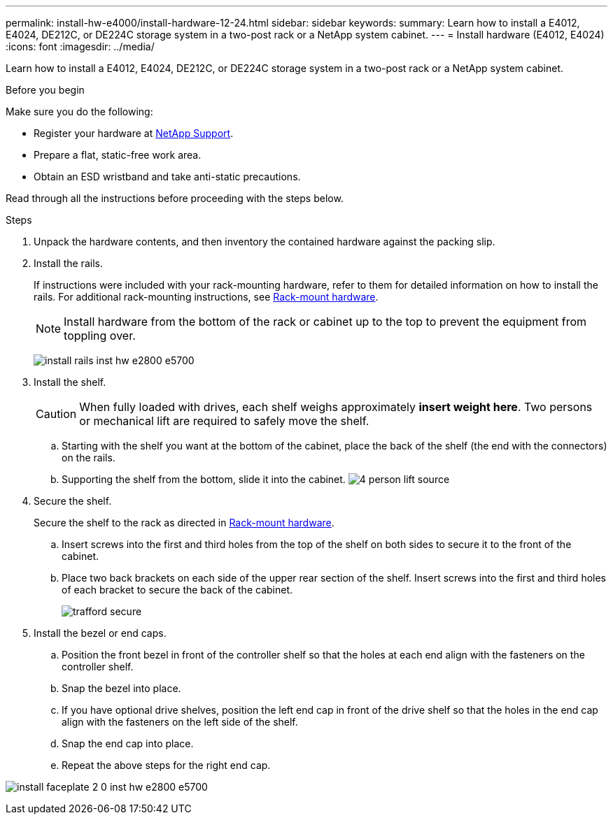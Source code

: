 ---
permalink: install-hw-e4000/install-hardware-12-24.html
sidebar: sidebar
keywords: 
summary: Learn how to install a E4012, E4024, DE212C, or DE224C storage system in a two-post rack or a NetApp system cabinet.
---
= Install hardware (E4012, E4024)
:icons: font
:imagesdir: ../media/

[.lead]
Learn how to install a E4012, E4024, DE212C, or DE224C storage system in a two-post rack or a NetApp system cabinet.

.Before you begin

Make sure you do the following:

* Register your hardware at http://mysupport.netapp.com/[NetApp Support^].
* Prepare a flat, static-free work area.
* Obtain an ESD wristband and take anti-static precautions.

Read through all the instructions before proceeding with the steps below.

.Steps

. Unpack the hardware contents, and then inventory the contained hardware against the packing slip.

. Install the rails.
+
If instructions were included with your rack-mounting hardware, refer to them for detailed information on how to install the rails. For additional rack-mounting instructions, see link:../rackmount-hardware.html[Rack-mount hardware].
+
NOTE: Install hardware from the bottom of the rack or cabinet up to the top to prevent the equipment from toppling over.
+

image:../media/install_rails_inst-hw-e2800-e5700.png[]

. Install the shelf.
+
CAUTION: When fully loaded with drives, each shelf weighs approximately *insert weight here*. Two persons or mechanical lift are required to safely move the shelf.
+

.. Starting with the shelf you want at the bottom of the cabinet, place the back of the shelf (the end with the connectors) on the rails.
.. Supporting the shelf from the bottom, slide it into the cabinet.
image:../media/4_person_lift_source.png[]

. Secure the shelf.
+
Secure the shelf to the rack as directed in link:../rackmount-hardware.html[Rack-mount hardware].
+
 .. Insert screws into the first and third holes from the top of the shelf on both sides to secure it to the front of the cabinet.
 .. Place two back brackets on each side of the upper rear section of the shelf. Insert screws into the first and third holes of each bracket to secure the back of the cabinet.
+
image:../media/trafford_secure.png[]
+

. Install the bezel or end caps.
+

 .. Position the front bezel in front of the controller shelf so that the holes at each end align with the fasteners on the controller shelf.
 .. Snap the bezel into place.
 .. If you have optional drive shelves, position the left end cap in front of the drive shelf so that the holes in the end cap align with the fasteners on the left side of the shelf.
 .. Snap the end cap into place.
 .. Repeat the above steps for the right end cap.

image:../media/install_faceplate_2_0_inst-hw-e2800-e5700.png[]
